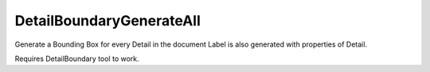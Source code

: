 .. index:: DetailBoundaryGenerateAll (Tool)

.. _tools.detailboundarygenerateall:

DetailBoundaryGenerateAll
-------------------------
Generate a Bounding Box for every Detail in the document
Label is also generated with properties of Detail.

Requires DetailBoundary tool to work.